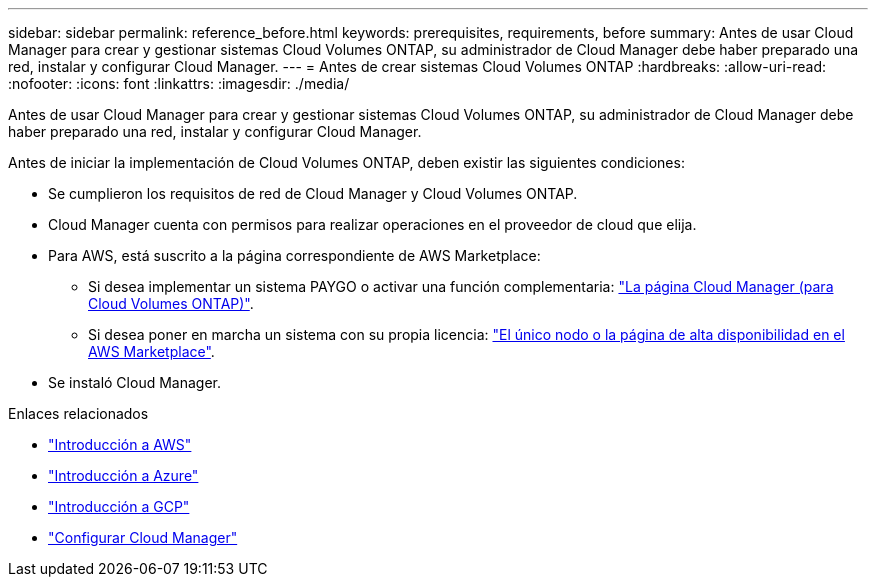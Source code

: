 ---
sidebar: sidebar 
permalink: reference_before.html 
keywords: prerequisites, requirements, before 
summary: Antes de usar Cloud Manager para crear y gestionar sistemas Cloud Volumes ONTAP, su administrador de Cloud Manager debe haber preparado una red, instalar y configurar Cloud Manager. 
---
= Antes de crear sistemas Cloud Volumes ONTAP
:hardbreaks:
:allow-uri-read: 
:nofooter: 
:icons: font
:linkattrs: 
:imagesdir: ./media/


[role="lead"]
Antes de usar Cloud Manager para crear y gestionar sistemas Cloud Volumes ONTAP, su administrador de Cloud Manager debe haber preparado una red, instalar y configurar Cloud Manager.

Antes de iniciar la implementación de Cloud Volumes ONTAP, deben existir las siguientes condiciones:

* Se cumplieron los requisitos de red de Cloud Manager y Cloud Volumes ONTAP.
* Cloud Manager cuenta con permisos para realizar operaciones en el proveedor de cloud que elija.
* Para AWS, está suscrito a la página correspondiente de AWS Marketplace:
+
** Si desea implementar un sistema PAYGO o activar una función complementaria: https://aws.amazon.com/marketplace/pp/B07QX2QLXX["La página Cloud Manager (para Cloud Volumes ONTAP)"^].
** Si desea poner en marcha un sistema con su propia licencia: https://aws.amazon.com/marketplace/search/results?x=0&y=0&searchTerms=cloud+volumes+ontap+byol["El único nodo o la página de alta disponibilidad en el AWS Marketplace"^].


* Se instaló Cloud Manager.


.Enlaces relacionados
* link:task_getting_started_aws.html["Introducción a AWS"]
* link:task_getting_started_azure.html["Introducción a Azure"]
* link:task_getting_started_gcp.html["Introducción a GCP"]
* link:task_setting_up_cloud_manager.html["Configurar Cloud Manager"]

